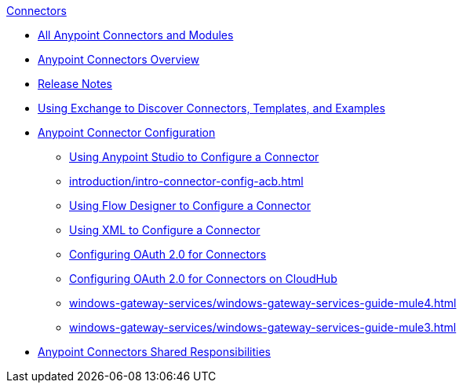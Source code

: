 .xref:index.adoc[Connectors]
* xref:index.adoc[All Anypoint Connectors and Modules]
* xref:introduction/introduction-to-anypoint-connectors.adoc[Anypoint Connectors Overview]
* xref:introduction/connector-release-notes.adoc[Release Notes]
* xref:introduction/intro-use-exchange.adoc[Using Exchange to Discover Connectors, Templates, and Examples]
* xref:introduction/intro-connector-configuration-overview.adoc[Anypoint Connector Configuration]
 ** xref:introduction/intro-config-use-studio.adoc[Using Anypoint Studio to Configure a Connector]
 ** xref:introduction/intro-connector-config-acb.adoc[]
 ** xref:introduction/intro-config-use-fd.adoc[Using Flow Designer to Configure a Connector]
 ** xref:introduction/intro-config-xml-maven.adoc[Using XML to Configure a Connector]
 ** xref:introduction/intro-config-oauth2.adoc[Configuring OAuth 2.0 for Connectors]
 ** xref:introduction/intro-config-oauth2-cloudhub.adoc[Configuring OAuth 2.0 for Connectors on CloudHub]
 ** xref:windows-gateway-services/windows-gateway-services-guide-mule4.adoc[]
 ** xref:windows-gateway-services/windows-gateway-services-guide-mule3.adoc[]
 * xref:introduction/connectors-shared-responsibilities.adoc[Anypoint Connectors Shared Responsibilities]

